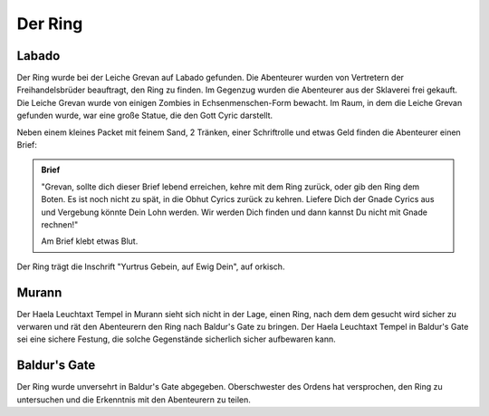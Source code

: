 Der Ring
========

Labado
------

Der Ring wurde bei der Leiche Grevan auf Labado gefunden. Die Abenteurer wurden von Vertretern der Freihandelsbrüder beauftragt, den Ring zu finden. Im Gegenzug wurden die Abenteurer aus der Sklaverei frei gekauft. Die Leiche Grevan wurde von einigen Zombies in Echsenmenschen-Form bewacht. Im Raum, in dem die Leiche Grevan gefunden wurde, war eine große Statue, die den Gott Cyric darstellt.

Neben einem kleines Packet mit feinem Sand, 2 Tränken, einer Schriftrolle und etwas Geld finden die Abenteurer einen Brief:

.. admonition:: Brief

    "Grevan, sollte dich dieser Brief lebend erreichen, kehre mit dem Ring zurück, oder gib den Ring dem Boten. Es ist noch nicht zu spät, in die Obhut Cyrics zurück zu kehren. Liefere Dich der Gnade Cyrics aus und Vergebung könnte Dein Lohn werden. Wir werden Dich finden und dann kannst Du nicht mit Gnade rechnen!"

    Am Brief klebt etwas Blut.

Der Ring trägt die Inschrift "Yurtrus Gebein, auf Ewig Dein", auf orkisch.

Murann
------

Der Haela Leuchtaxt Tempel in Murann sieht sich nicht in der Lage, einen Ring, nach dem dem gesucht wird sicher zu verwaren und rät den Abenteurern den Ring nach Baldur's Gate zu bringen. Der Haela Leuchtaxt Tempel in Baldur's Gate sei eine sichere Festung, die solche Gegenstände sicherlich sicher aufbewaren kann.

Baldur's Gate
-------------

Der Ring wurde unversehrt in Baldur's Gate abgegeben. Oberschwester des Ordens hat versprochen, den Ring zu untersuchen und die Erkenntnis mit den Abenteurern zu teilen.